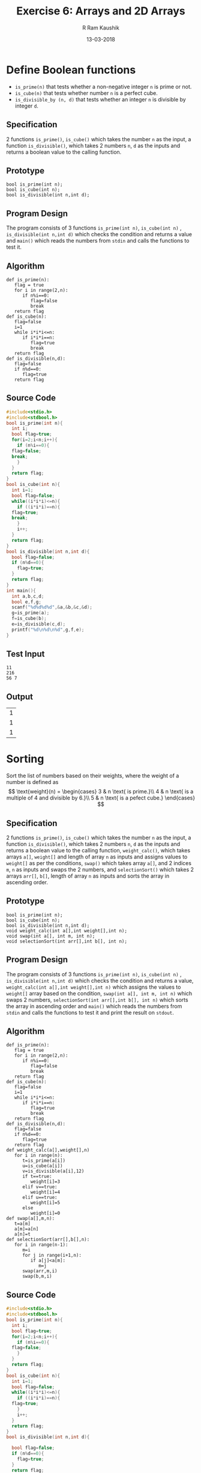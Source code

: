 #+TITLE: Exercise 6: Arrays and 2D Arrays
#+AUTHOR:R Ram Kaushik
#+DATE: 13-03-2018
#+LaTeX_HEADER: \usepackage{palatino}
#+LaTeX_HEADER: \usepackage[top=1in, bottom=1.25in, left=1.25in, right=1.25in]{geometry}
#+LaTeX_HEADER: \usepackage{setspace}
#+PROPERTY: header-args :exports both :eval no-exports
#+OPTIONS: toc:nil
#+OPTIONS: num:1
#+begin_latex
%\linespread{1.2}
#+end_latex
* Define Boolean functions
   - =is_prime(n)= that tests whether a non-negative integer
     =n= is prime or not.
   - =is_cube(n)= that tests whether number =n= is a perfect
     cube.
   - =is_divisible_by (n, d)= that tests whether an integer =n=
     is divisible by integer =d=.
** Specification
2 functions =is_prime()=, =is_cube()= which takes the number =n= 
as the input, a function =is_divisible()=, which takes 2 numbers
=n=, =d= as the inputs and returns a boolean value to the calling
function.
** Prototype
#+BEGIN_EXAMPLE
bool is_prime(int n);
bool is_cube(int n);
bool is_divisible(int n,int d);
#+END_EXAMPLE
** Program Design
The program consists of 3 functions =is_prime(int n)=, =is_cube(int n)=
, =is_divisible(int n,int d)= which checks the condition and returns a 
value and =main()= which reads the numbers from =stdin= and calls the
functions to test it.
** Algorithm
#+BEGIN_EXAMPLE
def is_prime(n):
   flag = true
   for i in range(2,n):
      if n%i==0:
         flag=false
         break
   return flag
def is_cube(n):
   flag=false
   i=1
   while i*i*i<=n:
      if i*i*i==n:
         flag=true
         break
   return flag
def is_divisible(n,d):
   flag=false
   if n%d==0:
      flag=true
   return flag
#+END_EXAMPLE
** Source Code
#+BEGIN_SRC C :cmdline <bool.in
  #include<stdio.h>
  #include<stdbool.h>
  bool is_prime(int n){
    int i;
    bool flag=true;
    for(i=2;i<n;i++){
      if (n%i==0){
	flag=false;
	break;
      }
    }
    return flag;
  }
  bool is_cube(int n){
    int i=1;
    bool flag=false;
    while((i*i*i)<=n){
      if ((i*i*i)==n){
	flag=true;
	break;
      }
      i++;
    }
    return flag;
  }
  bool is_divisible(int n,int d){
    bool flag=false;
    if (n%d==0){
      flag=true;
    }
    return flag;
  }
  int main(){
    int a,b,c,d;
    bool e,f,g;
    scanf("%d%d%d%d",&a,&b,&c,&d);
    g=is_prime(a);
    f=is_cube(b);
    e=is_divisible(c,d);
    printf("%d\n%d\n%d",g,f,e);
  }
#+END_SRC
** Test Input
#+BEGIN_EXAMPLE
11
216
56 7
#+END_EXAMPLE
** Output
#+RESULTS:
| 1 |
| 1 |
| 1 |

* Sorting
   Sort the list of numbers based on their weights, where
   the weight of a number is defined as
   \[
   \text{weight}(n) = \begin{cases}
   3 & n \text{ is prime.}\\
   4 & n \text{ is a multiple of 4 and divisible by 6.}\\
   5 & n \text{ is a pefect cube.}
   \end{cases}
   \]
** Specification
2 functions =is_prime()=, =is_cube()= which takes the number =n= 
as the input, a function =is_divisible()=, which takes 2 numbers
=n=, =d= as the inputs and returns a boolean value to the calling
function, =weight_calc()=, which takes arrays =a[]=, =weight[]=
and length of array =n= as inputs and assigns values to =weight[]=
as per the conditions, =swap()= which takes array =a[]=, and 2
indices =m=, =n= as inputs and swaps the 2 numbers, and =selectionSort()=
which takes 2 arrays =arr[]=, =b[]=, length of array =n= as inputs
and sorts the array in ascending order.
** Prototype
#+BEGIN_EXAMPLE
bool is_prime(int n);
bool is_cube(int n);
bool is_divisible(int n,int d);
void weight_calc(int a[],int weight[],int n);
void swap(int a[], int m, int n);
void selectionSort(int arr[],int b[], int n);
#+END_EXAMPLE
** Program Design
The program consists of 3 functions =is_prime(int n)=, =is_cube(int n)=
, =is_divisible(int n,int d)= which checks the condition and returns a 
value, =weight_calc(int a[],int weight[],int n)= which assigns the values
to =weight[]= array based on the condition, =swap(int a[], int m, int n)=
which swaps 2 numbers, =selectionSort(int arr[],int b[], int n)= which 
sorts the array in ascending order and =main()= which reads the numbers 
from =stdin= and calls the functions to test it and print the result on =stdout=.
** Algorithm
#+BEGIN_EXAMPLE
def is_prime(n):
   flag = true
   for i in range(2,n):
      if n%i==0:
         flag=false
         break
   return flag
def is_cube(n):
   flag=false
   i=1
   while i*i*i<=n:
      if i*i*i==n:
         flag=true
         break
   return flag
def is_divisible(n,d):
   flag=false
   if n%d==0:
      flag=true
   return flag
def weight_calc(a[],weight[],n)
   for i in range(n):
      t=is_prime(a[i])
      u=is_cube(a[i])
      v=is_divisible(a[i],12)
      if t==true:
         weight[i]=3
      elif v==true:
         weight[i]=4
      elif u==true:
         weight[i]=5
      else
         weight[i]=0
def swap(a[],m,n):
   t=a[m]
   a[m]=a[n]
   a[n]=t
def selectionSort(arr[],b[],n):
   for i in range(n-1):
      m=i
      for j in range(i+1,n):
         if a[j]<a[m]:
            m=j
      swap(arr,m,i)
      swap(b,m,i)
#+END_EXAMPLE
** Source Code
#+BEGIN_SRC C
  #include<stdio.h>
  #include<stdbool.h>
  bool is_prime(int n){
    int i;
    bool flag=true;
    for(i=2;i<n;i++){
      if (n%i==0){
	flag=false;
      }
    }
    return flag;
  }
  bool is_cube(int n){
    int i=1;
    bool flag=false;
    while((i*i*i)<=n){
      if ((i*i*i)==n){
	flag=true;
      }
      i++;
    }
    return flag;
  }
  bool is_divisible(int n,int d){
  
    bool flag=false;
    if (n%d==0){
      flag=true;
    }
    return flag;
  }
  void weight_calc(int a[],int weight[],int n){
    bool t,u,v,w;
    int i;
    for(i=0;i<n;i++){
      t=is_prime(a[i]);
      u=is_cube(a[i]);
      v=is_divisible(a[i],12);
      if (t==true){
	weight[i]=3;
      }
      else if (v==true){
	weight[i]=4;
      }
      else if (u==true){
	weight[i]=5;
      }
      else{
	weight[i]=0;
      }
    }
  }
  void swap(int a[], int m, int n){
    int t = a[m];
    a[m]=a[n];
    a[n]=t;
  }

  void selectionSort(int arr[],int b[], int n){
    int i, j, min_idx;
    for (i = 0; i < n-1; i++){
      min_idx = i;
      for (j = i+1; j < n; j++){
	if (arr[j] < arr[min_idx]){
	  min_idx = j;
	}  
      }	  
      swap(arr,min_idx,i);
      swap(b,min_idx,i);
    }
  }
  int main(){
    int a[10]={23,46,42,287,288,164,973,713,94,56};
    int weight[10],b[10],i;
    weight_calc(a,weight,10);
    for(i=0;i<10;i++){
      printf("%d ",weight[i]);
    }
    selectionSort(weight,a,10);
    printf("\n");
    for(i=0;i<10;i++){
      printf("%d ",weight[i]);
    }
    printf("\n");
    for(i=0;i<10;i++){
      printf("%d ",a[i]);
    }
    return 0;
  }

#+END_SRC

** Output
#+RESULTS:
|  3 |  0 |   0 |   0 |   4 |   0 |  0 |  0 |  0 |   0 |
|  0 |  0 |   0 |   0 |   0 |   0 |  0 |  0 |  3 |   4 |
| 46 | 42 | 287 | 164 | 973 | 713 | 94 | 56 | 23 | 288 |

* Mean Height
Populate an array =heights[N]= with heights of
persons and find how many persons are above the average height.
** Specification
A function to find average height and number of people above average.
** Program Design
The program consists of =main()=, which reads the input from stdin,
finds the average, finds number of people above average height, 
and prints it on =stdout=. 
** Algorithm
#+BEGIN_EXAMPLE
s=0
c=0
for i in range(n):
   s+=a[i]
avg=sum/n
for i in range(n):
   if(a[i]>avg:
      c++
#+END_EXAMPLE
** Source Code
#+BEGIN_SRC C :cmdline <avghe.in
  #include<stdio.h>
  int main(){
    int i,n,count=0;
    float sum=0,avg,height[100];
    scanf("%d",&n);
    for(i=0;i<n;i++){
      scanf("%f",&height[i]);
      sum=sum+height[i];
    }
    avg=sum/n;
    for(i=0;i<n;i++){
      if(height[i]>avg){
	count++;
      }
    }
    printf("%f\n%d",avg,count);
    return 0;
  }

#+END_SRC
** Test Input
#+BEGIN_EXAMPLE
10
172 186 154 123 145 166 169 150 140 177
#+END_EXAMPLE
** Output
#+RESULTS:
| 158.20000  |
|     5      |
* BMI   
   Populate a two dimensional array =a[N][N]= with heights
   and weights of persons and compute the Body Mass Index
   (BMI) of the individuals. =a[i][0]= and =a[i][1]= are the
   height and weight of =i= th person.  BMI is defined as
   #
   \[
   \text{BMI} = \cfrac{\text{weight}}{\text{height}^2}
   \]
   where weight is in kg and height is in m.
** Specification
A function which calculates the bmi of a person.
** Program Design
The program consists of =main()=, which gets the input
from =stdin=, finds the bmi and prints the output on =stdout=.
** Algorithm
#+BEGIN_EXAMPLE
for i in range(n):
   bmi[i]=a[i][1]/(a[i][0]*a[i][0])
#+END_EXAMPLE
** Source Code
#+BEGIN_SRC C :cmdline <bmi.in
  #include<stdio.h>
  int main(){
    int i,j,n;
    float bmi[10],a[10][2];
    scanf("%d",&n);
    for(i=0;i<n;i++){  
      for(j=0;j<2;j++){
	scanf("%f",&a[i][j]);
      }
    }
    for(i=0;i<n;i++){
      bmi[i]=(a[i][1]/(a[i][0]*a[i][0]));
      printf("%f\n",bmi[i]);
    }
    return 0;
  }

#+END_SRC
** Test Input
#+BEGIN_EXAMPLE
5
1.72 65
1.77 70
1.54 60
1.86 86
1.70 75
#+END_EXAMPLE
** Output
#+RESULTS:
| 21.971336 |
| 22.343515 |
| 25.299377 |
| 24.858366 |
| 25.951555 |
